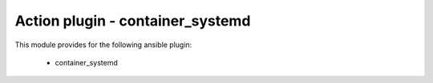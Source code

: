 =========================================
Action plugin - container_systemd
=========================================


This module provides for the following ansible plugin:

    * container_systemd


.. ansibleautoplugin::
    :module: plugins/action/container_systemd.py
    :documentation: true
    :examples: true
